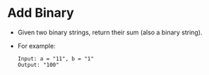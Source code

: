 * Add Binary
  + Given two binary strings, return their sum (also a binary string).
  + For example:
    #+begin_example
      Input: a = "11", b = "1"
      Output: "100"
    #+end_example
